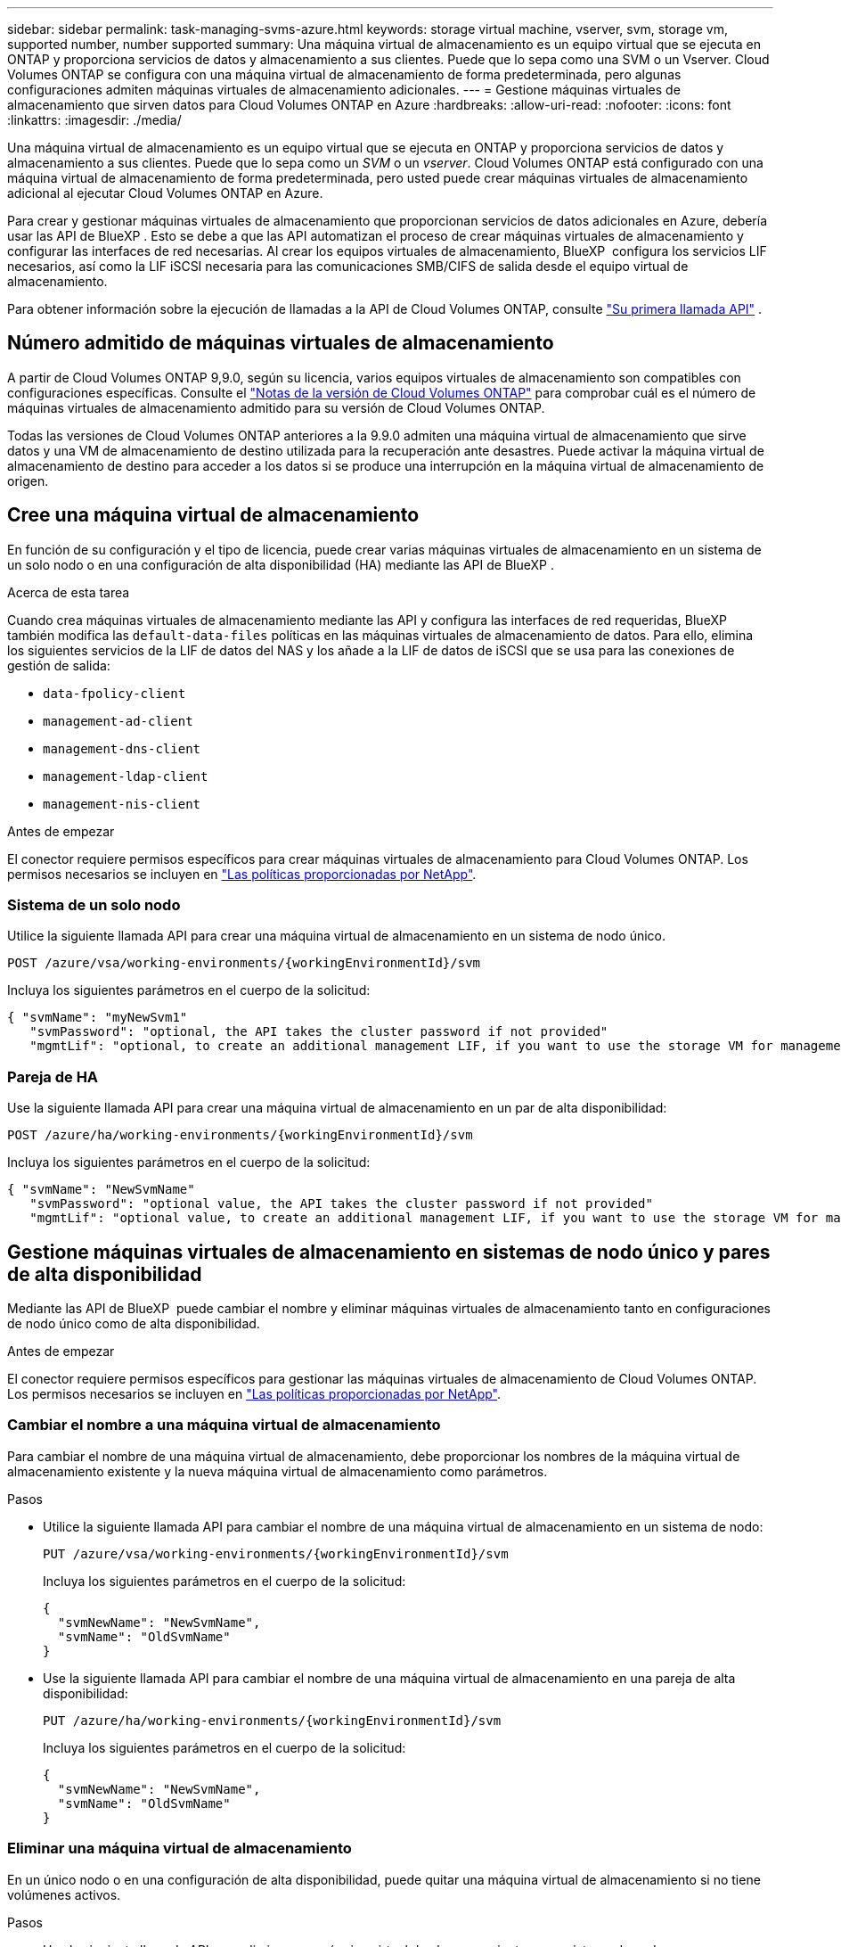 ---
sidebar: sidebar 
permalink: task-managing-svms-azure.html 
keywords: storage virtual machine, vserver, svm, storage vm, supported number, number supported 
summary: Una máquina virtual de almacenamiento es un equipo virtual que se ejecuta en ONTAP y proporciona servicios de datos y almacenamiento a sus clientes. Puede que lo sepa como una SVM o un Vserver. Cloud Volumes ONTAP se configura con una máquina virtual de almacenamiento de forma predeterminada, pero algunas configuraciones admiten máquinas virtuales de almacenamiento adicionales. 
---
= Gestione máquinas virtuales de almacenamiento que sirven datos para Cloud Volumes ONTAP en Azure
:hardbreaks:
:allow-uri-read: 
:nofooter: 
:icons: font
:linkattrs: 
:imagesdir: ./media/


[role="lead"]
Una máquina virtual de almacenamiento es un equipo virtual que se ejecuta en ONTAP y proporciona servicios de datos y almacenamiento a sus clientes. Puede que lo sepa como un _SVM_ o un _vserver_. Cloud Volumes ONTAP está configurado con una máquina virtual de almacenamiento de forma predeterminada, pero usted puede crear máquinas virtuales de almacenamiento adicional al ejecutar Cloud Volumes ONTAP en Azure.

Para crear y gestionar máquinas virtuales de almacenamiento que proporcionan servicios de datos adicionales en Azure, debería usar las API de BlueXP . Esto se debe a que las API automatizan el proceso de crear máquinas virtuales de almacenamiento y configurar las interfaces de red necesarias. Al crear los equipos virtuales de almacenamiento, BlueXP  configura los servicios LIF necesarios, así como la LIF iSCSI necesaria para las comunicaciones SMB/CIFS de salida desde el equipo virtual de almacenamiento.

Para obtener información sobre la ejecución de llamadas a la API de Cloud Volumes ONTAP, consulte https://docs.netapp.com/us-en/bluexp-automation/cm/your_api_call.html#step-1-select-the-identifie["Su primera llamada API"^] .



== Número admitido de máquinas virtuales de almacenamiento

A partir de Cloud Volumes ONTAP 9,9.0, según su licencia, varios equipos virtuales de almacenamiento son compatibles con configuraciones específicas. Consulte el https://docs.netapp.com/us-en/cloud-volumes-ontap-relnotes/reference-limits-azure.html["Notas de la versión de Cloud Volumes ONTAP"^] para comprobar cuál es el número de máquinas virtuales de almacenamiento admitido para su versión de Cloud Volumes ONTAP.

Todas las versiones de Cloud Volumes ONTAP anteriores a la 9.9.0 admiten una máquina virtual de almacenamiento que sirve datos y una VM de almacenamiento de destino utilizada para la recuperación ante desastres. Puede activar la máquina virtual de almacenamiento de destino para acceder a los datos si se produce una interrupción en la máquina virtual de almacenamiento de origen.



== Cree una máquina virtual de almacenamiento

En función de su configuración y el tipo de licencia, puede crear varias máquinas virtuales de almacenamiento en un sistema de un solo nodo o en una configuración de alta disponibilidad (HA) mediante las API de BlueXP .

.Acerca de esta tarea
Cuando crea máquinas virtuales de almacenamiento mediante las API y configura las interfaces de red requeridas, BlueXP  también modifica las `default-data-files` políticas en las máquinas virtuales de almacenamiento de datos. Para ello, elimina los siguientes servicios de la LIF de datos del NAS y los añade a la LIF de datos de iSCSI que se usa para las conexiones de gestión de salida:

* `data-fpolicy-client`
* `management-ad-client`
* `management-dns-client`
* `management-ldap-client`
* `management-nis-client`


.Antes de empezar
El conector requiere permisos específicos para crear máquinas virtuales de almacenamiento para Cloud Volumes ONTAP. Los permisos necesarios se incluyen en https://docs.netapp.com/us-en/bluexp-setup-admin/reference-permissions-azure.html["Las políticas proporcionadas por NetApp"^].



=== Sistema de un solo nodo

Utilice la siguiente llamada API para crear una máquina virtual de almacenamiento en un sistema de nodo único.

`POST /azure/vsa/working-environments/{workingEnvironmentId}/svm`

Incluya los siguientes parámetros en el cuerpo de la solicitud:

[source, json]
----
{ "svmName": "myNewSvm1"
   "svmPassword": "optional, the API takes the cluster password if not provided"
   "mgmtLif": "optional, to create an additional management LIF, if you want to use the storage VM for management purposes"}
----


=== Pareja de HA

Use la siguiente llamada API para crear una máquina virtual de almacenamiento en un par de alta disponibilidad:

`POST /azure/ha/working-environments/{workingEnvironmentId}/svm`

Incluya los siguientes parámetros en el cuerpo de la solicitud:

[source, json]
----
{ "svmName": "NewSvmName"
   "svmPassword": "optional value, the API takes the cluster password if not provided"
   "mgmtLif": "optional value, to create an additional management LIF, if you want to use the storage VM for management purposes"}
----


== Gestione máquinas virtuales de almacenamiento en sistemas de nodo único y pares de alta disponibilidad

Mediante las API de BlueXP  puede cambiar el nombre y eliminar máquinas virtuales de almacenamiento tanto en configuraciones de nodo único como de alta disponibilidad.

.Antes de empezar
El conector requiere permisos específicos para gestionar las máquinas virtuales de almacenamiento de Cloud Volumes ONTAP. Los permisos necesarios se incluyen en https://docs.netapp.com/us-en/bluexp-setup-admin/reference-permissions-azure.html["Las políticas proporcionadas por NetApp"^].



=== Cambiar el nombre a una máquina virtual de almacenamiento

Para cambiar el nombre de una máquina virtual de almacenamiento, debe proporcionar los nombres de la máquina virtual de almacenamiento existente y la nueva máquina virtual de almacenamiento como parámetros.

.Pasos
* Utilice la siguiente llamada API para cambiar el nombre de una máquina virtual de almacenamiento en un sistema de nodo:
+
`PUT /azure/vsa/working-environments/{workingEnvironmentId}/svm`

+
Incluya los siguientes parámetros en el cuerpo de la solicitud:

+
[source, json]
----
{
  "svmNewName": "NewSvmName",
  "svmName": "OldSvmName"
}
----
* Use la siguiente llamada API para cambiar el nombre de una máquina virtual de almacenamiento en una pareja de alta disponibilidad:
+
`PUT /azure/ha/working-environments/{workingEnvironmentId}/svm`

+
Incluya los siguientes parámetros en el cuerpo de la solicitud:

+
[source, json]
----
{
  "svmNewName": "NewSvmName",
  "svmName": "OldSvmName"
}
----




=== Eliminar una máquina virtual de almacenamiento

En un único nodo o en una configuración de alta disponibilidad, puede quitar una máquina virtual de almacenamiento si no tiene volúmenes activos.

.Pasos
* Use la siguiente llamada API para eliminar una máquina virtual de almacenamiento en un sistema de nodo:
+
`DELETE /azure/vsa/working-environments/{workingEnvironmentId}/svm/{svmName}`

* Use la siguiente llamada API para eliminar una máquina virtual de almacenamiento en un par de alta disponibilidad:
+
`DELETE /azure/ha/working-environments/{workingEnvironmentId}/svm/{svmName}`



.Información relacionada
* https://docs.netapp.com/us-en/bluexp-automation/cm/prepare.html["Prepare el uso de la API"^]
* https://docs.netapp.com/us-en/bluexp-automation/cm/workflow_processes.html#organization-of-cloud-volumes-ontap-workflows["Flujos de trabajo de Cloud Volumes ONTAP"^]

